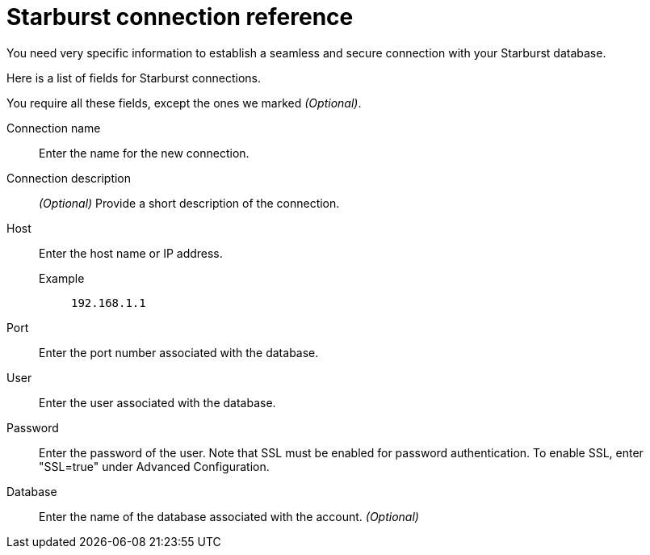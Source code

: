 = Starburst connection reference
:last_updated: 08/24/2021
:linkattrs:
:page-partial:

You need very specific information to establish a seamless and secure connection with your Starburst database.

Here is a list of fields for Starburst connections.

You require all these fields, except the ones we marked _(Optional)_.

[#connection-name]
Connection name::  Enter the name for the new connection.
[#connection-description]
Connection description::
_(Optional)_ Provide a short description of the connection.
[#host]
Host::
Enter the host name or IP address.
+
Example;; `192.168.1.1`
[#port]
Port:: Enter the port number associated with the database.
[#user-id]
User::  Enter the user associated with the database.
[#password]
Password::  Enter the password of the user. Note that SSL must be enabled for password authentication. To enable SSL, enter "SSL=true" under Advanced Configuration.
[#database]
Database::
Enter the name of the database associated with the account. _(Optional)_
